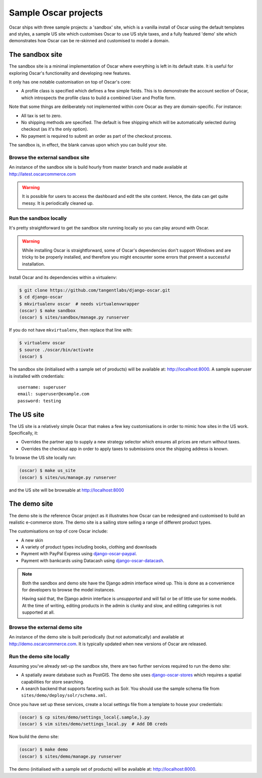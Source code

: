 =====================
Sample Oscar projects
=====================

Oscar ships with three sample projects: a 'sandbox' site, which is a vanilla
install of Oscar using the default templates and styles, a sample US site which
customises Oscar to use US style taxes, and a fully featured
'demo' site which demonstrates how Oscar can be re-skinned and customised to
model a domain.

The sandbox site
----------------

The sandbox site is a minimal implementation of Oscar where everything is left
in its default state.  It is useful for exploring Oscar's functionality
and developing new features.

It only has one notable customisation on top of Oscar's core:

* A profile class is specified which defines a few simple fields.  This is to
  demonstrate the account section of Oscar, which introspects the profile class
  to build a combined User and Profile form.

Note that some things are deliberately not implemented within core Oscar as they
are domain-specific.  For instance:

* All tax is set to zero.
* No shipping methods are specified.  The default is free shipping which will
  be automatically selected during checkout (as it's the only option).
* No payment is required to submit an order as part of the checkout process.

The sandbox is, in effect, the blank canvas upon which you can build your site.

Browse the external sandbox site
~~~~~~~~~~~~~~~~~~~~~~~~~~~~~~~~

An instance of the sandbox site is build hourly from master branch and made
available at http://latest.oscarcommerce.com 

.. warning::
    
    It is possible for users to access the dashboard and edit the site content.
    Hence, the data can get quite messy.  It is periodically cleaned up.


Run the sandbox locally
~~~~~~~~~~~~~~~~~~~~~~~

It's pretty straightforward to get the sandbox site running locally so you can
play around with Oscar.

.. warning::
    
    While installing Oscar is straightforward, some of Oscar's dependencies
    don't support Windows and are tricky to be properly installed, and therefore
    you might encounter some errors that prevent a successful installation.
    
Install Oscar and its dependencies within a virtualenv:

.. code-block:: bash

    $ git clone https://github.com/tangentlabs/django-oscar.git
    $ cd django-oscar
    $ mkvirtualenv oscar  # needs virtualenvwrapper
    (oscar) $ make sandbox
    (oscar) $ sites/sandbox/manage.py runserver

If you do not have ``mkvirtualenv``, then replace that line with:

.. code-block:: bash

    $ virtualenv oscar
    $ source ./oscar/bin/activate
    (oscar) $

The sandbox site (initialised with a sample set of products) will be available
at: http://localhost:8000.  A sample superuser is installed with credentials::

    username: superuser
    email: superuser@example.com
    password: testing

.. _us_site:

The US site
-----------

The US site is a relatively simple Oscar that makes a few key customisations in
order to mimic how sites in the US work. Specifically, it:

- Overrides the partner app to supply a new strategy selector which ensures all
  prices are return without taxes.

- Overrides the checkout app in order to apply taxes to submissions once the
  shipping address is known.

To browse the US site locally run:

.. code-block:: bash

   (oscar) $ make us_site
   (oscar) $ sites/us/manage.py runserver

and the US site will be browsable at http://localhost:8000

The demo site
-------------

The demo site is *the* reference Oscar project as it illustrates how Oscar can
be redesigned and customised to build an realistic e-commerce store. The demo
site is a sailing store selling a range of different product types.

The customisations on top of core Oscar include:

* A new skin
* A variety of product types including books, clothing and downloads
* Payment with PayPal Express using django-oscar-paypal_.
* Payment with bankcards using Datacash using django-oscar-datacash_.

.. _django-oscar-paypal: https://github.com/tangentlabs/django-oscar-paypal
.. _django-oscar-datacash: https://github.com/tangentlabs/django-oscar-datacash

.. note::

    Both the sandbox and demo site have the Django admin interface wired up.
    This is done as a convenience for developers to browse the model instances.

    Having said that, the Django admin interface is *unsupported* and will fail
    or be of little use for some models. At the time of writing, editing
    products in the admin is clunky and slow, and editing categories is
    not supported at all.

Browse the external demo site
~~~~~~~~~~~~~~~~~~~~~~~~~~~~~

An instance of the demo site is built periodically (but not automatically) and
available at http://demo.oscarcommerce.com. It is typically updated when new
versions of Oscar are released.

Run the demo site locally
~~~~~~~~~~~~~~~~~~~~~~~~~

Assuming you've already set-up the sandbox site, there are two further services
required to run the demo site:

* A spatially aware database such as PostGIS.  The demo site uses
  django-oscar-stores_ which requires a spatial capabilities for store searching.

* A search backend that supports faceting such as Solr.  You should use the
  sample schema file from ``sites/demo/deploy/solr/schema.xml``.

Once you have set up these services, create a local settings file from a template
to house your credentials:

.. code-block:: bash
    
    (oscar) $ cp sites/demo/settings_local{.sample,}.py
    (oscar) $ vim sites/demo/settings_local.py  # Add DB creds

Now build the demo site:

.. code-block:: bash

    (oscar) $ make demo
    (oscar) $ sites/demo/manage.py runserver

The demo (initialised with a sample set of products) will be available
at: http://localhost:8000.

.. _django-oscar-stores: https://github.com/tangentlabs/django-oscar-stores
